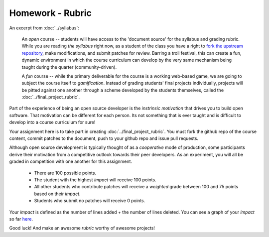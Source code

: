 Homework - Rubric
=================

An excerpt from :doc:`../syllabus`:

  An `open` course -- students will have access to the 'document source' for the
  syllabus and grading rubric.  While you are reading `the syllabus` right now,
  as a student of the class you have a right to `fork the upstream repository
  <http://github.com/ralphbean/tos-rit-projects-seminar>`_, make modifications,
  and submit patches for review.  Barring a troll festival, this can create a fun,
  dynamic environment in which the course curriculum can develop by the very same
  mechanism being taught during the quarter (community-driven).
  
  A `fun` course -- while the primary deliverable for the course is a working
  web-based game, we are going to subject the course itself to `gamification`.
  Instead of grading students' final projects individually, projects will be
  pitted against one another through a scheme developed by the students
  themselves, called the :doc:`../final_project_rubric`.

Part of the experience of being an open source developer is the `instrinsic motivation` that drives you to build open software.  That motivation can be different for each person.  Its not something that is ever taught and is difficult to develop into a course curriculum for sure!

Your assignment here is to take part in creating :doc:`../final_project_rubric`.  You must
fork the github repo of the course content, commit patches to the document, push
to your github repo and issue pull requests.

Although open source development is typically thought of as a `cooperative` mode of production, some participants derive their motivation from a competitive outlook towards their peer developers.  As an experiment, you will all be graded in competition with one another for this assignment.

 - There are 100 possible points.
 - The student with the highest `impact` will receive 100 points.
 - All other students who contribute patches will receive a `weighted` grade
   between 100 and 75 points based on their `impact`.
 - Students who submit no patches will receive 0 points.

Your `impact` is defined as the number of lines added + the number of lines deleted.
You can see a graph of your `impact` so far
`here <https://github.com/ralphbean/tos-rit-projects-seminar/graphs/impact>`_.

Good luck!  And make an awesome `rubric` worthy of awesome projects!
